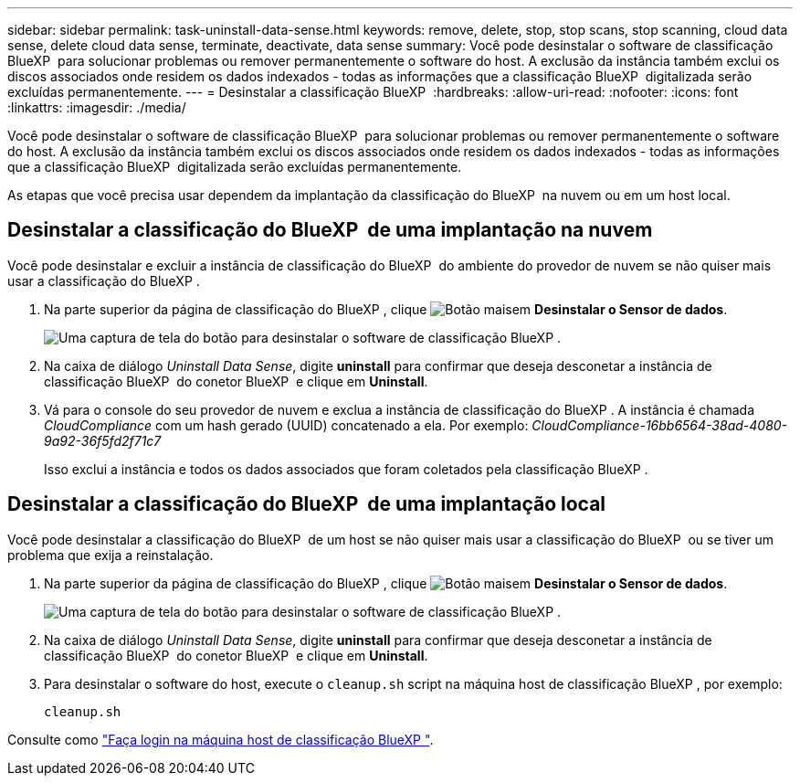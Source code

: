 ---
sidebar: sidebar 
permalink: task-uninstall-data-sense.html 
keywords: remove, delete, stop, stop scans, stop scanning, cloud data sense, delete cloud data sense, terminate, deactivate, data sense 
summary: Você pode desinstalar o software de classificação BlueXP  para solucionar problemas ou remover permanentemente o software do host. A exclusão da instância também exclui os discos associados onde residem os dados indexados - todas as informações que a classificação BlueXP  digitalizada serão excluídas permanentemente. 
---
= Desinstalar a classificação BlueXP 
:hardbreaks:
:allow-uri-read: 
:nofooter: 
:icons: font
:linkattrs: 
:imagesdir: ./media/


[role="lead"]
Você pode desinstalar o software de classificação BlueXP  para solucionar problemas ou remover permanentemente o software do host. A exclusão da instância também exclui os discos associados onde residem os dados indexados - todas as informações que a classificação BlueXP  digitalizada serão excluídas permanentemente.

As etapas que você precisa usar dependem da implantação da classificação do BlueXP  na nuvem ou em um host local.



== Desinstalar a classificação do BlueXP  de uma implantação na nuvem

Você pode desinstalar e excluir a instância de classificação do BlueXP  do ambiente do provedor de nuvem se não quiser mais usar a classificação do BlueXP .

. Na parte superior da página de classificação do BlueXP , clique image:screenshot_gallery_options.gif["Botão mais"]em *Desinstalar o Sensor de dados*.
+
image:screenshot_compliance_uninstall.png["Uma captura de tela do botão para desinstalar o software de classificação BlueXP ."]

. Na caixa de diálogo _Uninstall Data Sense_, digite *uninstall* para confirmar que deseja desconetar a instância de classificação BlueXP  do conetor BlueXP  e clique em *Uninstall*.
. Vá para o console do seu provedor de nuvem e exclua a instância de classificação do BlueXP . A instância é chamada _CloudCompliance_ com um hash gerado (UUID) concatenado a ela. Por exemplo: _CloudCompliance-16bb6564-38ad-4080-9a92-36f5fd2f71c7_
+
Isso exclui a instância e todos os dados associados que foram coletados pela classificação BlueXP .





== Desinstalar a classificação do BlueXP  de uma implantação local

Você pode desinstalar a classificação do BlueXP  de um host se não quiser mais usar a classificação do BlueXP  ou se tiver um problema que exija a reinstalação.

. Na parte superior da página de classificação do BlueXP , clique image:screenshot_gallery_options.gif["Botão mais"]em *Desinstalar o Sensor de dados*.
+
image:screenshot_compliance_uninstall.png["Uma captura de tela do botão para desinstalar o software de classificação BlueXP ."]

. Na caixa de diálogo _Uninstall Data Sense_, digite *uninstall* para confirmar que deseja desconetar a instância de classificação BlueXP  do conetor BlueXP  e clique em *Uninstall*.
. Para desinstalar o software do host, execute o `cleanup.sh` script na máquina host de classificação BlueXP , por exemplo:
+
[source, cli]
----
cleanup.sh
----


Consulte como link:reference-log-in-to-instance.html["Faça login na máquina host de classificação BlueXP "].
